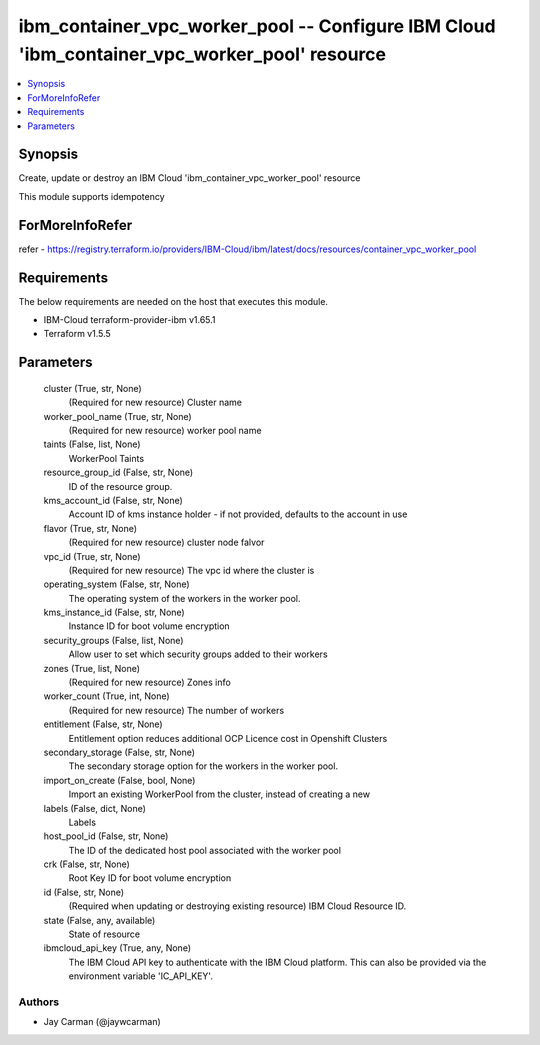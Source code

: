 
ibm_container_vpc_worker_pool -- Configure IBM Cloud 'ibm_container_vpc_worker_pool' resource
=============================================================================================

.. contents::
   :local:
   :depth: 1


Synopsis
--------

Create, update or destroy an IBM Cloud 'ibm_container_vpc_worker_pool' resource

This module supports idempotency


ForMoreInfoRefer
----------------
refer - https://registry.terraform.io/providers/IBM-Cloud/ibm/latest/docs/resources/container_vpc_worker_pool

Requirements
------------
The below requirements are needed on the host that executes this module.

- IBM-Cloud terraform-provider-ibm v1.65.1
- Terraform v1.5.5



Parameters
----------

  cluster (True, str, None)
    (Required for new resource) Cluster name


  worker_pool_name (True, str, None)
    (Required for new resource) worker pool name


  taints (False, list, None)
    WorkerPool Taints


  resource_group_id (False, str, None)
    ID of the resource group.


  kms_account_id (False, str, None)
    Account ID of kms instance holder - if not provided, defaults to the account in use


  flavor (True, str, None)
    (Required for new resource) cluster node falvor


  vpc_id (True, str, None)
    (Required for new resource) The vpc id where the cluster is


  operating_system (False, str, None)
    The operating system of the workers in the worker pool.


  kms_instance_id (False, str, None)
    Instance ID for boot volume encryption


  security_groups (False, list, None)
    Allow user to set which security groups added to their workers


  zones (True, list, None)
    (Required for new resource) Zones info


  worker_count (True, int, None)
    (Required for new resource) The number of workers


  entitlement (False, str, None)
    Entitlement option reduces additional OCP Licence cost in Openshift Clusters


  secondary_storage (False, str, None)
    The secondary storage option for the workers in the worker pool.


  import_on_create (False, bool, None)
    Import an existing WorkerPool from the cluster, instead of creating a new


  labels (False, dict, None)
    Labels


  host_pool_id (False, str, None)
    The ID of the dedicated host pool associated with the worker pool


  crk (False, str, None)
    Root Key ID for boot volume encryption


  id (False, str, None)
    (Required when updating or destroying existing resource) IBM Cloud Resource ID.


  state (False, any, available)
    State of resource


  ibmcloud_api_key (True, any, None)
    The IBM Cloud API key to authenticate with the IBM Cloud platform. This can also be provided via the environment variable 'IC_API_KEY'.













Authors
~~~~~~~

- Jay Carman (@jaywcarman)

